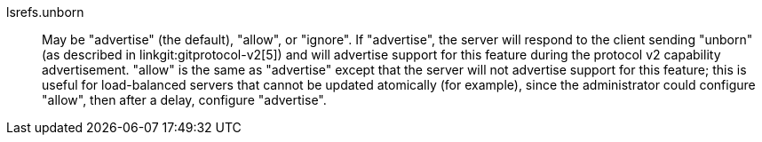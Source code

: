 lsrefs.unborn::
	May be "advertise" (the default), "allow", or "ignore". If "advertise",
	the server will respond to the client sending "unborn" (as described in
	linkgit:gitprotocol-v2[5]) and will advertise support for this feature during the
	protocol v2 capability advertisement. "allow" is the same as
	"advertise" except that the server will not advertise support for this
	feature; this is useful for load-balanced servers that cannot be
	updated atomically (for example), since the administrator could
	configure "allow", then after a delay, configure "advertise".
